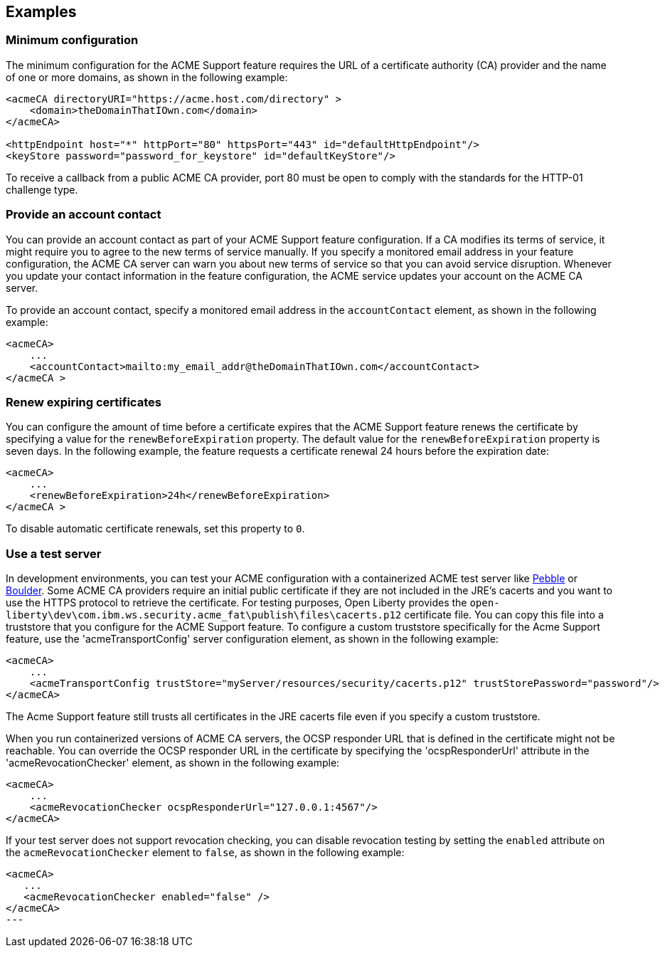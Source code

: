 == Examples

=== Minimum configuration

The minimum configuration for the ACME Support feature requires the URL of a certificate authority (CA) provider and the name of one or more domains, as shown in the following example:

[source,xml]
----
<acmeCA directoryURI="https://acme.host.com/directory" >
    <domain>theDomainThatIOwn.com</domain>
</acmeCA>

<httpEndpoint host="*" httpPort="80" httpsPort="443" id="defaultHttpEndpoint"/>
<keyStore password="password_for_keystore" id="defaultKeyStore"/>
----
To receive a callback from a public ACME CA provider, port 80 must be open to comply with the standards for the HTTP-01 challenge type.

=== Provide an account contact

You can provide an account contact as part of your ACME Support feature configuration. If a CA modifies its terms of service, it might require you to agree to the new terms of service manually. If you specify a monitored email address in your feature configuration, the ACME CA server can warn you about new terms of service so that you can avoid service disruption. Whenever you update your contact information in the feature configuration, the ACME service updates your account on the ACME CA server.

To provide an account contact, specify a monitored email address in the `accountContact` element, as shown in the following example:

----
<acmeCA>
    ...
    <accountContact>mailto:my_email_addr@theDomainThatIOwn.com</accountContact>
</acmeCA >
----



=== Renew expiring certificates

You can configure the amount of time before a certificate expires that the ACME Support feature renews the certificate by specifying a value for the `renewBeforeExpiration` property. The default value for the `renewBeforeExpiration` property is seven days. In the following example, the feature requests a certificate renewal 24 hours before the expiration date:

----
<acmeCA>
    ...
    <renewBeforeExpiration>24h</renewBeforeExpiration>
</acmeCA >
----

To disable automatic certificate renewals, set this property to `0`.

=== Use a test server

In development environments, you can test your ACME configuration with a containerized ACME test server like https://github.com/letsencrypt/pebble[Pebble] or https://github.com/letsencrypt/boulder[Boulder]. Some ACME CA providers require an initial public certificate if they are not included in the JRE's cacerts and you want to use the HTTPS protocol to retrieve the certificate. For testing purposes, Open Liberty provides the `open-liberty\dev\com.ibm.ws.security.acme_fat\publish\files\cacerts.p12` certificate file. You can copy this file into a truststore that you configure for the ACME Support feature. To configure a custom truststore specifically for the Acme Support feature, use the 'acmeTransportConfig' server configuration element, as shown in the following example:

[source,xml]
----
<acmeCA>
    ...
    <acmeTransportConfig trustStore="myServer/resources/security/cacerts.p12" trustStorePassword="password"/>
</acmeCA>
----

The Acme Support feature still trusts all certificates in the JRE cacerts file even if you specify a custom truststore.

When you run containerized versions of ACME CA servers, the OCSP responder URL that is defined in the certificate might not be reachable. You can override the OCSP responder URL in the certificate by specifying the 'ocspResponderUrl' attribute in the 'acmeRevocationChecker' element, as shown in the following example:

[source,xml]
----
<acmeCA>
    ...
    <acmeRevocationChecker ocspResponderUrl="127.0.0.1:4567"/>
</acmeCA>
----

If your test server does not support revocation checking, you can disable revocation testing by setting the `enabled` attribute on the `acmeRevocationChecker` element to `false`, as shown in the following example:

[source,xml]
----
<acmeCA>
   ...
   <acmeRevocationChecker enabled="false" />
</acmeCA>
---
